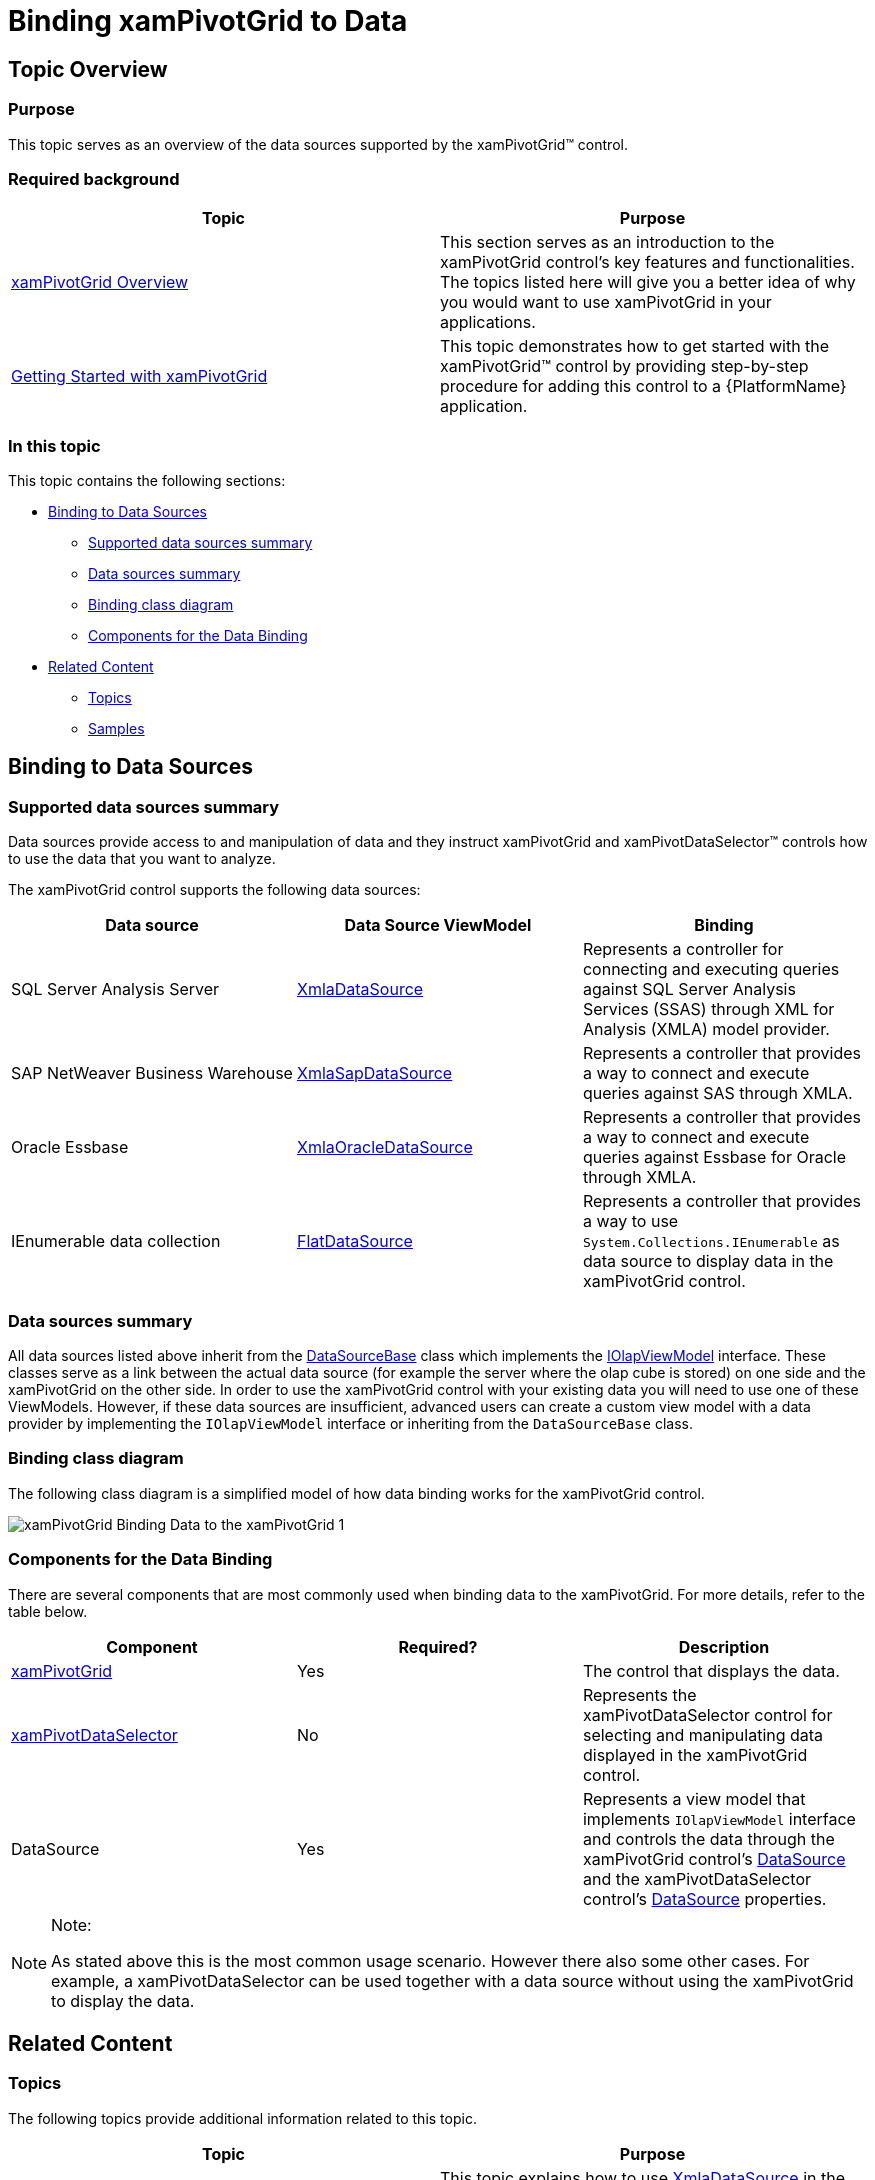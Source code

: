 ﻿////

|metadata|
{
    "name": "xampivotgrid-binding-data-to-the-xampivotgrid",
    "controlName": ["xamPivotGrid"],
    "tags": ["Data Binding","Getting Started","Grids","How Do I"],
    "guid": "0e9330de-493d-4643-8c56-a37bf7db5ac6",  
    "buildFlags": [],
    "createdOn": "2016-05-25T18:21:58.053281Z"
}
|metadata|
////

= Binding xamPivotGrid to Data

== Topic Overview

=== Purpose

This topic serves as an overview of the data sources supported by the xamPivotGrid™ control.

=== Required background

[options="header", cols="a,a"]
|====
|Topic|Purpose

| link:xampivotgrid-understanding-xampivotgrid.html[xamPivotGrid Overview]
|This section serves as an introduction to the xamPivotGrid control's key features and functionalities. The topics listed here will give you a better idea of why you would want to use xamPivotGrid in your applications.

| link:xampivotgrid-getting-started-with-xampivotgrid.html[Getting Started with xamPivotGrid]
|This topic demonstrates how to get started with the xamPivotGrid™ control by providing step-by-step procedure for adding this control to a {PlatformName} application.

|====

=== In this topic

This topic contains the following sections:

* <<_Ref319429744, Binding to Data Sources >>

** <<_Ref319429756,Supported data sources summary>>
** <<_Ref319429760,Data sources summary>>
** <<_Ref320018793,Binding class diagram>>
** <<_Ref320018798,Components for the Data Binding>>

* <<_Ref319429767, Related Content >>

** <<_Ref319429769,Topics>>
** <<_Ref319429771,Samples>>

[[_Ref319429744]]
== Binding to Data Sources

[[_Ref319429756]]

=== Supported data sources summary

Data sources provide access to and manipulation of data and they instruct xamPivotGrid and xamPivotDataSelector™ controls how to use the data that you want to analyze.

The xamPivotGrid control supports the following data sources:

[options="header", cols="a,a,a"]
|====
|Data source|Data Source ViewModel|Binding

|SQL Server Analysis Server
| link:xampivotgrid-databinding-using-xmladatasource.html[XmlaDataSource]
|Represents a controller for connecting and executing queries against SQL Server Analysis Services (SSAS) through XML for Analysis (XMLA) model provider.

ifdef::wpf[]
|SQL Server Analysis Server
| link:xampivotgrid-us-connecting-to-an-adomd-net-datasource.html[AdomdDataSource]
|Represents a controller for connecting and executing queries directly against SQL Server Analysis Services.
endif::wpf[]

|SAP NetWeaver Business Warehouse
| link:xampivotgrid-databinding-using-sap-xmla-datasource.html[XmlaSapDataSource]
|Represents a controller that provides a way to connect and execute queries against SAS through XMLA.

|Oracle Essbase
| link:xampivotgrid-connecting-to-an-oracle-xmla-datasource.html[XmlaOracleDataSource]
|Represents a controller that provides a way to connect and execute queries against Essbase for Oracle through XMLA.

|IEnumerable data collection
| link:xampivotgrid-databinding-using-flatdatasource.html[FlatDataSource]
|Represents a controller that provides a way to use `System.Collections.IEnumerable` as data source to display data in the xamPivotGrid control.

|====

[[_Ref319429760]]

=== Data sources summary

All data sources listed above inherit from the link:{ApiPlatform}olap.v{ProductVersion}~infragistics.olap.datasourcebase_members.html[DataSourceBase] class which implements the link:{ApiPlatform}olap.v{ProductVersion}~infragistics.olap.iolapviewmodel_members.html[IOlapViewModel] interface. These classes serve as a link between the actual data source (for example the server where the olap cube is stored) on one side and the xamPivotGrid on the other side. In order to use the xamPivotGrid control with your existing data you will need to use one of these ViewModels. However, if these data sources are insufficient, advanced users can create a custom view model with a data provider by implementing the `IOlapViewModel` interface or inheriting from the `DataSourceBase` class.

[[_Ref320018793]]

=== Binding class diagram

The following class diagram is a simplified model of how data binding works for the xamPivotGrid control.

image::images/xamPivotGrid_Binding_Data_to_the_xamPivotGrid_1.png[]

[[_Ref319429762]]

=== Components for the Data Binding

There are several components that are most commonly used when binding data to the xamPivotGrid. For more details, refer to the table below.

[options="header", cols="a,a,a"]
|====
|Component|Required?|Description

| link:xampivotgrid-understanding-xampivotgrid.html[xamPivotGrid]
|Yes
|The control that displays the data.

| link:xampivotgrid-dataselector.html[xamPivotDataSelector]
|No
|Represents the xamPivotDataSelector control for selecting and manipulating data displayed in the xamPivotGrid control.

|DataSource
|Yes
|Represents a view model that implements `IOlapViewModel` interface and controls the data through the xamPivotGrid control’s link:{ApiPlatform}controls.grids.xampivotgrid.v{ProductVersion}~infragistics.controls.grids.xampivotgrid~datasource.html[DataSource] and the xamPivotDataSelector control’s link:{ApiPlatform}controls.grids.xampivotgrid.v{ProductVersion}~infragistics.controls.grids.xampivotdataselector~datasource.html[DataSource] properties.

|====

.Note:
[NOTE]
====
As stated above this is the most common usage scenario. However there also some other cases. For example, a xamPivotDataSelector can be used together with a data source without using the xamPivotGrid to display the data.
====

[[_Ref319429767]]
== Related Content

[[_Ref319429769]]

=== Topics

The following topics provide additional information related to this topic.

[options="header", cols="a,a"]
|====
|Topic|Purpose

| link:xampivotgrid-databinding-using-xmladatasource.html[Binding xamPivotGrid to XmlaDataSource]
|This topic explains how to use link:{ApiPlatform}olap.xmla.v{ProductVersion}~infragistics.olap.xmla.xmladatasource_members.html[XmlaDataSource] in the xamPivotGrid.

| link:xampivotgrid-databinding-using-flatdatasource.html[Binding xamPivotGrid to FlatDataSource]
|This topic explains how to use link:{ApiPlatform}olap.flatdata.v{ProductVersion}~infragistics.olap.flatdata.flatdatasource_members.html[FlatDataSource] in the xamPivotGrid.

| link:xampivotgrid-us-excel-spreadsheet-as-a-datasource.html[Binding xamPivotGrid to an Excel Spreadsheet]
|This topic explains how to use data from an Excel spreadsheet in the xamPivotGrid.

| link:xampivotgrid-us-connecting-to-an-adomd-net-datasource.html[Connecting to an ADOMD.NET DataSource]
|This topic explains how to use link:{ApiPlatform}olap.adomd.v{ProductVersion}~infragistics.olap.adomd.adomddatasource_members.html[AdomdDataSource] in the xamPivotGrid.

| link:xampivotgrid-connecting-to-an-oracle-xmla-datasource.html[Binding xamPivotGrid to an Oracle XMLA DataSource]
|This topic explains how to use link:{ApiPlatform}olap.xmla.oracle.v{ProductVersion}~infragistics.olap.xmla.oracle.xmlaoracledatasource_members.html[XmlaOracleDataSource] in the xamPivotGrid.

| link:xampivotgrid-databinding-using-sap-xmla-datasource.html[Using Sap Xmla Datasource]
|This topic explains how to use link:{ApiPlatform}olap.xmla.sap.v{ProductVersion}~infragistics.olap.xmla.sap.xmlasapdatasource_members.html[XmlaSapDataSource] in the xamPivotGrid.

|====

[[_Ref319429771]]

=== Samples

The following samples provide additional information related to this topic.

[options="header", cols="a,a"]
|====
|Sample|Purpose

|
ifdef::sl[] 

link:{SamplesURL}/pivot-grid/#/flatdatasource-xaml[FlatDataSource (XAML)] 

endif::sl[] 

ifdef::wpf[] 

link:{SamplesURL}/pivot-grid/flatdatasource-xaml[FlatDataSource (XAML)] 

endif::wpf[] 

|This sample shows how to use the FlatData source and create it in XAML

|
ifdef::sl[] 

link:{SamplesURL}/pivot-grid/#/flatdatasource-code-behind[FlatDataSource (Code Behind)] 

endif::sl[] 

ifdef::wpf[] 

link:{SamplesURL}/pivot-grid/flatdatasource-code-behind[FlatDataSource (Code Behind)] 

endif::wpf[] 

|This sample shows how to use the FlatData source and create it in code behind.

|
ifdef::sl[] 

link:{SamplesURL}/pivot-grid/#/flatdatasource-excel-file[FlatDataSource (Excel file)] 

endif::sl[] 

ifdef::wpf[] 

link:{SamplesURL}/pivot-grid/flatdatasource-excel-file[FlatDataSource (Excel file)] 

endif::wpf[] 

|This sample shows how to use an Excel file as a data source with FlatData.

|
ifdef::sl[] 

link:{SamplesURL}/pivot-grid/#/xmladatasource[XmlaDataSource] 

endif::sl[] 

ifdef::wpf[] 

link:{SamplesURL}/pivot-grid/xmladatasource[XmlaDataSource] 

endif::wpf[] 

|This sample shows how to use the XMLA data source. XamPivotGrid is also introducing a new property called "IsBusy". When the control is loading data the IsBusy property is evaluated against the duration of processing the data. This allows the user to display some progress indicator while in progress of processing data. This is how it is done in this sample. See the code (.cs or .vb) from the Code View drop-down.

|====